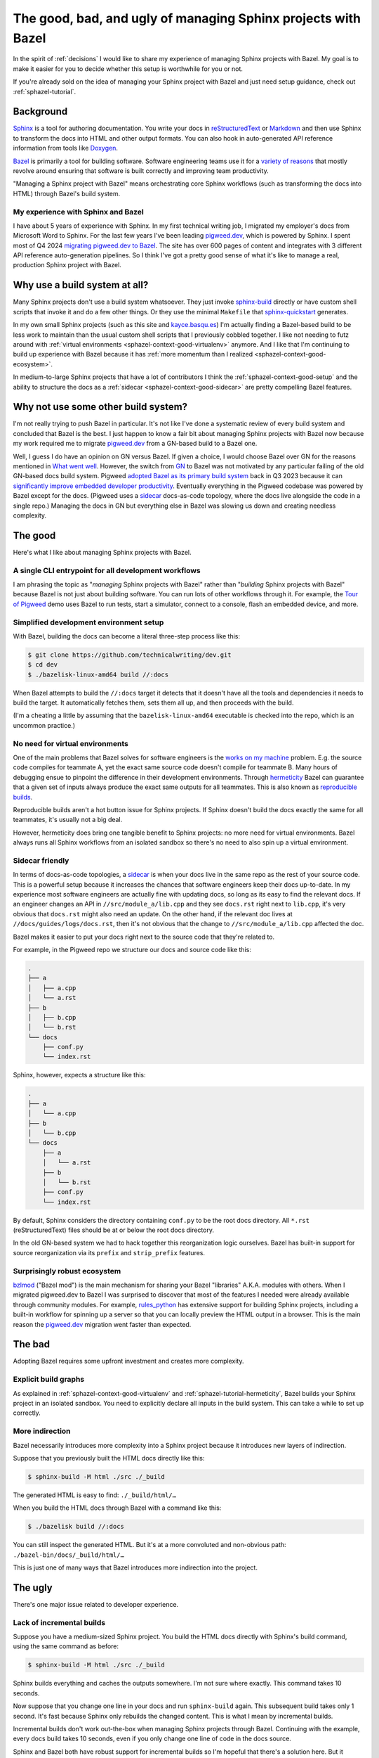 .. _sphazel-context:

==============================================================
The good, bad, and ugly of managing Sphinx projects with Bazel
==============================================================

In the spirit of :ref:`decisions` I would like to share my experience of
managing Sphinx projects with Bazel. My goal is to make it easier for you
to decide whether this setup is worthwhile for you or not.

If you're already sold on the idea of managing your Sphinx project with Bazel
and just need setup guidance, check out :ref:`sphazel-tutorial`.

.. _sphazel-context-background:

----------
Background
----------

.. _Sphinx: https://www.sphinx-doc.org
.. _reStructuredText: https://en.wikipedia.org/wiki/ReStructuredText
.. _Markdown: https://en.wikipedia.org/wiki/Markdown
.. _Doxygen: https://www.doxygen.nl
.. _Bazel: https://bazel.build

`Sphinx`_ is a tool for authoring documentation. You write your docs in
`reStructuredText`_ or `Markdown`_ and then use Sphinx to transform the docs into
HTML and other output formats. You can also hook in auto-generated API reference
information from tools like `Doxygen`_.

.. _variety of reasons: https://bazel.build/about/why

`Bazel`_ is primarily a tool for building software. Software engineering teams
use it for a `variety of reasons`_ that mostly revolve around ensuring that
software is built correctly and improving team productivity.

"Managing a Sphinx project with Bazel" means orchestrating core Sphinx workflows
(such as transforming the docs into HTML) through Bazel's build system.

.. _sphazel-context-background-experience:

My experience with Sphinx and Bazel
===================================

.. _pigweed.dev: https://pigweed.dev
.. _migrating pigweed.dev to Bazel: https://pigweed.dev/docs/blog/08-bazel-docgen.html

I have about 5 years of experience with Sphinx. In my first technical writing
job, I migrated my employer's docs from Microsoft Word to Sphinx. For the last
few years I've been leading `pigweed.dev`_, which is powered by Sphinx. I spent
most of Q4 2024 `migrating pigweed.dev to Bazel`_. The site has over 600 pages
of content and integrates with 3 different API reference auto-generation
pipelines. So I think I've got a pretty good sense of what it's like to manage
a real, production Sphinx project with Bazel.

.. _sphazel-context-none:

------------------------------
Why use a build system at all?
------------------------------

.. _sphinx-build: https://www.sphinx-doc.org/en/master/man/sphinx-build.html
.. _sphinx-quickstart: https://www.sphinx-doc.org/en/master/man/sphinx-quickstart.html

Many Sphinx projects don't use a build system whatsoever. They just invoke
`sphinx-build`_ directly or have custom shell scripts that invoke it and do a few
other things. Or they use the minimal ``Makefile`` that `sphinx-quickstart`_ generates.

.. _kayce.basqu.es: https://kayce.basqu.es

In my own small Sphinx projects (such as this site and `kayce.basqu.es`_)
I'm actually finding a Bazel-based build to be less work to maintain than the
usual custom shell scripts that I previously cobbled together. I like not
needing to futz around with :ref:`virtual environments <sphazel-context-good-virtualenv>`
anymore. And I like that I'm continuing to build up experience with Bazel
because it has :ref:`more momentum than I realized <sphazel-context-good-ecosystem>`.

In medium-to-large Sphinx projects that have a lot of contributors I think
the :ref:`sphazel-context-good-setup` and the ability to structure the docs
as a :ref:`sidecar <sphazel-context-good-sidecar>` are pretty compelling Bazel
features.

.. _sphazel-context-other:

------------------------------------
Why not use some other build system?
------------------------------------

I'm not really trying to push Bazel in particular. It's not like I've done
a systematic review of every build system and concluded that Bazel is the best.
I just happen to know a fair bit about managing Sphinx projects with Bazel now
because my work required me to migrate `pigweed.dev`_ from a GN-based build to a Bazel one.

.. _What went well: https://pigweed.dev/docs/blog/08-bazel-docgen.html#what-went-well
.. _GN: https://chromium.googlesource.com/chromium/src/tools/gn/+/48062805e19b4697c5fbd926dc649c78b6aaa138/README.md
.. _adopted Bazel as its primary build system: https://pigweed.dev/seed/0111.html
.. _significantly improve embedded developer productivity: https://blog.bazel.build/2024/08/08/bazel-for-embedded.html
.. _sidecar: https://passo.uno/docs-as-code-topologies/#sidecar-docs-and-code-living-together

Well, I guess I do have an opinion on GN versus Bazel. If given a choice, I would
choose Bazel over GN for the reasons mentioned in `What went well`_. However,
the switch from `GN`_ to Bazel was not motivated
by any particular failing of the old GN-based docs build system. Pigweed
`adopted Bazel as its primary build system`_ back in Q3 2023 because it can
`significantly improve embedded developer productivity`_. Eventually everything
in the Pigweed codebase was powered by Bazel except for the docs. (Pigweed uses
a `sidecar`_ docs-as-code topology, where the docs live alongside the code in a
single repo.) Managing the docs in GN but everything else in Bazel was slowing
us down and creating needless complexity.

.. _sphazel-context-good:

--------
The good
--------

Here's what I like about managing Sphinx projects with Bazel.

.. _sphazel-context-good-cli:

A single CLI entrypoint for all development workflows
=====================================================

.. _Tour of Pigweed: https://pigweed.dev/docs/showcases/sense/

I am phrasing the topic as "*managing* Sphinx projects with Bazel" rather than
"*building* Sphinx projects with Bazel" because Bazel is not just about building
software. You can run lots of other workflows through it. For example, the
`Tour of Pigweed`_ demo uses Bazel to run tests, start a simulator, connect
to a console, flash an embedded device, and more.

.. _sphazel-context-good-setup:

Simplified development environment setup
========================================

With Bazel, building the docs can become a literal three-step process like
this:

.. code-block:: console

   $ git clone https://github.com/technicalwriting/dev.git
   $ cd dev
   $ ./bazelisk-linux-amd64 build //:docs

When Bazel attempts to build the ``//:docs`` target it detects that it
doesn't have all the tools and dependencies it needs to build the target.
It automatically fetches them, sets them all up, and then proceeds with the build.

(I'm a cheating a little by assuming that the ``bazelisk-linux-amd64`` executable is
checked into the repo, which is an uncommon practice.)

.. _sphazel-context-good-virtualenv:

No need for virtual environments
===============================

.. _works on my machine: https://medium.com/@josetecangas/but-it-works-on-my-machine-cc8cca80660c
.. _hermeticity: https://bazel.build/basics/hermeticity
.. _reproducible builds: https://reproducible-builds.org/docs/definition/

One of the main problems that Bazel solves for software engineers is
the `works on my machine`_ problem. E.g. the source code compiles for teammate
A, yet the exact same source code doesn't compile for teammate B. Many hours of
debugging ensue to pinpoint the difference in their development environments.
Through `hermeticity`_ Bazel can guarantee that a given set of inputs always
produce the exact same outputs for all teammates. This is also known as
`reproducible builds`_.

.. _hot button: https://www.merriam-webster.com/dictionary/hot%20button

Reproducible builds aren't a hot button issue for Sphinx projects. If Sphinx
doesn't build the docs exactly the same for all teammates, it's usually not a big deal.

However, hermeticity does bring one tangible benefit to Sphinx projects:
no more need for virtual environments. Bazel always runs all Sphinx workflows
from an isolated sandbox so there's no need to also spin up a virtual environment.

.. _sphazel-context-good-sidecar:

Sidecar friendly
================

.. _sidecar: https://passo.uno/docs-as-code-topologies/#sidecar-docs-and-code-living-together

In terms of docs-as-code topologies, a `sidecar`_ is when your docs live in the same
repo as the rest of your source code. This is a powerful setup because it increases the
chances that software engineers keep their docs up-to-date. In my experience most software
engineers are actually fine with updating docs, so long as its easy to find the relevant
docs. If an engineer changes an API in ``//src/module_a/lib.cpp`` and they see ``docs.rst``
right next to ``lib.cpp``, it's very obvious that ``docs.rst`` might also need an update.
On the other hand, if the relevant doc lives at ``//docs/guides/logs/docs.rst``, then it's not
obvious that the change to ``//src/module_a/lib.cpp`` affected the doc.

Bazel makes it easier to put your docs right next to the source code that they're related to.

For example, in the Pigweed repo we structure our docs and source code like this:

.. code-block:: text

   .
   ├── a
   │   ├── a.cpp
   │   └── a.rst
   ├── b
   │   ├── b.cpp
   │   └── b.rst
   └── docs
       ├── conf.py
       └── index.rst

Sphinx, however, expects a structure like this:

.. code-block:: text

   .
   ├── a
   │   └── a.cpp
   ├── b
   │   └── b.cpp
   └── docs
       ├── a
       │   └── a.rst
       ├── b
       │   └── b.rst
       ├── conf.py
       └── index.rst

By default, Sphinx considers the directory containing ``conf.py`` to
be the root docs directory. All ``*.rst`` (reStructuredText) files should be at or
below the root docs directory.

In the old GN-based system we had to hack together this reorganization
logic ourselves. Bazel has built-in support for source reorganization via
its ``prefix`` and ``strip_prefix`` features.

.. _sphazel-context-good-ecosystem:

Surprisingly robust ecosystem
=============================

.. _bzlmod: https://bazel.build/external/overview#bzlmod
.. _rules_python: https://rules-python.readthedocs.io/en/latest/

`bzlmod`_ ("Bazel mod") is the main mechanism for sharing your Bazel "libraries" A.K.A.
modules with others. When I migrated pigweed.dev to Bazel I was surprised to
discover that most of the features I needed were already available through community
modules. For example, `rules_python`_ has extensive support for building Sphinx
projects, including a built-in workflow for spinning up a server so that you can
locally preview the HTML output in a browser. This is the main reason the
`pigweed.dev`_ migration went faster than expected.

.. _sphazel-context-bad:

-------
The bad
-------

Adopting Bazel requires some upfront investment and creates more complexity.

.. _sphazel-context-bad-explicit:

Explicit build graphs
=====================

As explained in :ref:`sphazel-context-good-virtualenv` and
:ref:`sphazel-tutorial-hermeticity`, Bazel builds your
Sphinx project in an isolated sandbox. You need to explicitly
declare all inputs in the build system. This can take a while to
set up correctly.

.. _sphazel-context-bad-indirection:

More indirection
================

Bazel necessarily introduces more complexity into a Sphinx project because
it introduces new layers of indirection.

Suppose that you previously built the HTML docs directly like this:

.. code-block:: console

   $ sphinx-build -M html ./src ./_build

The generated HTML is easy to find: ``./_build/html/…``

When you build the HTML docs through Bazel with a command like this:

.. code-block:: console

   $ ./bazelisk build //:docs

You can still inspect the generated HTML. But it's at a more convoluted
and non-obvious path: ``./bazel-bin/docs/_build/html/…``

This is just one of many ways that Bazel introduces more indirection into the project.

.. _sphazel-context-ugly:

--------
The ugly
--------

There's one major issue related to developer experience.

Lack of incremental builds
==========================

Suppose you have a medium-sized Sphinx project. You build the HTML docs directly
with Sphinx's build command, using the same command as before:

.. code-block:: console

   $ sphinx-build -M html ./src ./_build

Sphinx builds everything and caches the outputs somewhere. I'm not sure where exactly.
This command takes 10 seconds.

Now suppose that you change one line in your docs and run ``sphinx-build`` again. This
subsequent build takes only 1 second. It's fast because Sphinx only rebuilds the
changed content. This is what I mean by incremental builds.

Incremental builds don't work out-the-box when managing Sphinx projects through Bazel.
Continuing with the example, every docs build takes 10 seconds, even if you only
change one line of code in the docs source.

Sphinx and Bazel both have robust support for incremental builds so I'm hopeful that
there's a solution here. But it definitely doesn't work out-of-the-box as far as I can tell.
